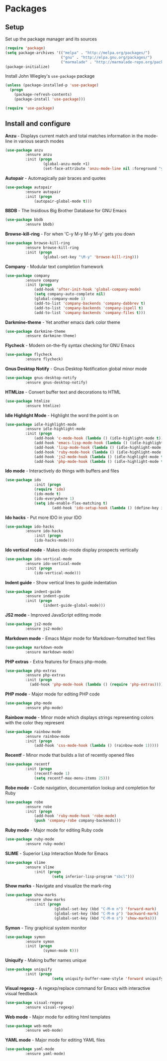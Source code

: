 * Packages

** Setup

Set up the package manager and its sources

#+begin_src emacs-lisp
(require 'package)
(setq package-archives '(("melpa" . "http://melpa.org/packages/")
                         ("gnu" . "http://elpa.gnu.org/packages/")
                         ("marmalade" . "http://marmalade-repo.org/packages/")))
(package-initialize)
#+end_src

Install John Wiegley's =use-package= package

#+begin_src emacs-lisp
(unless (package-installed-p 'use-package)
  (progn
    (package-refresh-contents)
    (package-install 'use-package)))

(require 'use-package)
#+end_src

** Install and configure

*Anzu* - Displays current match and total matches information in the mode-line in various search modes

#+begin_src emacs-lisp
(use-package anzu
         :ensure anzu
         :init (progn
                 (global-anzu-mode +1)
                 (set-face-attribute 'anzu-mode-line nil :foreground "yellow" :weight 'bold)))
#+end_src

*Autopair* - Automagically pair braces and quotes

#+begin_src emacs-lisp
(use-package autopair
         :ensure autopair
         :init (progn
             (autopair-global-mode t)))
#+end_src

*BBDB* - The Insidious Big Brother Database for GNU Emacs

#+begin_src emacs-lisp
(use-package bbdb
         :ensure bbdb)
#+end_src

*Browse-kill-ring* - For when 'C-y M-y M-y M-y' gets you down

#+begin_src emacs-lisp
(use-package browse-kill-ring
         :ensure browse-kill-ring
         :init (progn
                 (global-set-key "\M-y" 'browse-kill-ring)))
#+end_src

*Company* - Modular text completion framework

#+begin_src emacs-lisp
(use-package company
         :ensure company
         :init (progn
             (add-hook 'after-init-hook 'global-company-mode)
             (setq company-auto-complete nil)
             (global-company-mode 1)
             (add-to-list 'company-backends 'company-dabbrev t)
             (add-to-list 'company-backends 'company-ispell t)
             (add-to-list 'company-backends 'company-files t)))
#+end_src

*Darkmine-theme* - Yet another emacs dark color theme

#+begin_src emacs-lisp
(use-package darkmine-theme
         :ensure darkmine-theme)
#+end_src

*Flycheck* - Modern on-the-fly syntax checking for GNU Emacs

#+begin_src emacs-lisp
(use-package flycheck
         :ensure flycheck)
#+end_src

*Gnus Desktop Notify* - Gnus Desktop Notification global minor mode

#+begin_src emacs-lisp
(use-package gnus-desktop-notify
         :ensure gnus-desktop-notify)
#+end_src

*HTMLize* - Convert buffer text and decorations to HTML

#+begin_src emacs-lisp
(use-package htmlize
         :ensure htmlize)
#+end_src

*Idle Highlight Mode* - Highlight the word the point is on

#+begin_src emacs-lisp
(use-package idle-highlight-mode
         :ensure idle-highlight-mode
         :init (progn
             (add-hook 'c-mode-hook (lambda () (idle-highlight-mode t)))
             (add-hook 'emacs-lisp-mode-hook (lambda () (idle-highlight-mode t)))
             (add-hook 'lisp-mode-hook (lambda () (idle-highlight-mode t)))
             (add-hook 'ruby-mode-hook (lambda () (idle-highlight-mode t)))
             (add-hook 'js2-mode-hook (lambda () (idle-highlight-mode t)))
             (add-hook 'php-mode-hook (lambda () (idle-highlight-mode t)))))
#+end_src

*Ido mode* - Interactively do things with buffers and files

#+begin_src emacs-lisp
(use-package ido
             :init (progn
             (require 'ido)
             (ido-mode t)
             (ido-everywhere 1)
             (setq ido-enable-flex-matching t)
                     (add-hook 'ido-setup-hook (lambda () (define-key ido-completion-map [tab] 'ido-complete)))))
#+end_src

*Ido hacks* - Put more IDO in your IDO

#+begin_src emacs-lisp
(use-package ido-hacks
         :ensure ido-hacks
             :init (progn
             (ido-hacks-mode)))
#+end_src

*Ido vertical mode* - Makes ido-mode display prospects vertically

#+begin_src emacs-lisp
(use-package ido-vertical-mode
         :ensure ido-vertical-mode
         :init (progn
             (ido-vertical-mode)))
#+end_src

*Indent guide* - Show vertical lines to guide indentation

#+begin_src emacs-lisp
(use-package indent-guide
         :ensure indent-guide
         :init (progn
                 (indent-guide-global-mode)))
#+end_src

*JS2 mode* - Improved JavaScript editing mode

#+begin_src emacs-lisp
(use-package js2-mode
         :ensure js2-mode)
#+end_src

*Markdown mode* - Emacs Major mode for Markdown-formatted text files

#+begin_src emacs-lisp
(use-package markdown-mode
         :ensure markdown-mode)
#+end_src

*PHP extras* - Extra features for Emacs php-mode.

#+begin_src emacs-lisp
(use-package php-extras
         :ensure php-extras
         :init (progn
           (add-hook 'php-mode-hook (lambda () (require 'php-extras)))))
#+end_src

*PHP mode* - Major mode for editing PHP code

#+begin_src emacs-lisp
(use-package php-mode
         :ensure php-mode)
#+end_src

*Rainbow mode* - Minor mode which displays strings representing colors with the color they represent

#+begin_src emacs-lisp
(use-package rainbow-mode
         :ensure rainbow-mode
         :init (progn
             (add-hook 'css-mode-hook (lambda () (rainbow-mode 1)))))
#+end_src

*Recentf* - Minor mode that builds a list of recently opened files

#+begin_src emacs-lisp
(use-package recentf
         :init (progn
             (recentf-mode 1)
             (setq recentf-max-menu-items 25)))
#+end_src

*Robe mode* - Code navigation, documentation lookup and completion for Ruby

#+begin_src emacs-lisp
(use-package robe
         :ensure robe
         :init (progn
             (add-hook 'ruby-mode-hook 'robe-mode)
             (push 'company-robe company-backends)))
#+end_src

*Ruby mode* - Major mode for editing Ruby code

#+begin_src emacs-lisp
(use-package ruby-mode
         :ensure ruby-mode)
#+end_src

*SLIME* - Superior Lisp Interaction Mode for Emacs

#+begin_src emacs-lisp
(use-package slime
         :ensure slime
             :init (progn
                     (setq inferior-lisp-program "sbcl")))
#+end_src

*Show marks* - Navigate and visualize the mark-ring

#+begin_src emacs-lisp
(use-package show-marks
         :ensure show-marks
             :init (progn
                      (global-set-key (kbd "C-M-m n") 'forward-mark)
                      (global-set-key (kbd "C-M-m p") 'backward-mark)
                      (global-set-key (kbd "C-M-m s") 'show-marks)))
#+end_src

*Symon* - Tiny graphical system monitor

#+begin_src emacs-lisp
(use-package symon
         :ensure symon
         :init (progn
                 (symon-mode t)))
#+end_src

*Uniquify* - Making buffer names unique

#+begin_src emacs-lisp
(use-package uniquify
         :init (progn
                     (setq uniquify-buffer-name-style 'forward uniquify-separator "/")))
#+end_src

*Visual regexp* - A regexp/replace command for Emacs with interactive visual feedback

#+begin_src emacs-lisp
(use-package visual-regexp
         :ensure visual-regexp)
#+end_src

*Web mode* - Major mode for editing html templates

#+begin_src emacs-lisp
(use-package web-mode
         :ensure web-mode)
#+end_src

*YAML mode* - Major mode for editing YAML files

#+begin_src emacs-lisp
(use-package yaml-mode
         :ensure yaml-mode)
#+end_src
